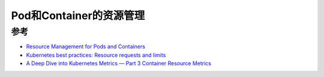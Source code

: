 .. _resource_management_for_pods_containers:

=================================
Pod和Container的资源管理
=================================

参考
======

- `Resource Management for Pods and Containers <https://kubernetes.io/docs/concepts/configuration/manage-resources-containers/>`_
- `Kubernetes best practices: Resource requests and limits <https://cloud.google.com/blog/products/containers-kubernetes/kubernetes-best-practices-resource-requests-and-limits>`_
- `A Deep Dive into Kubernetes Metrics — Part 3 Container Resource Metrics <https://blog.freshtracks.io/a-deep-dive-into-kubernetes-metrics-part-3-container-resource-metrics-361c5ee46e66>`_
